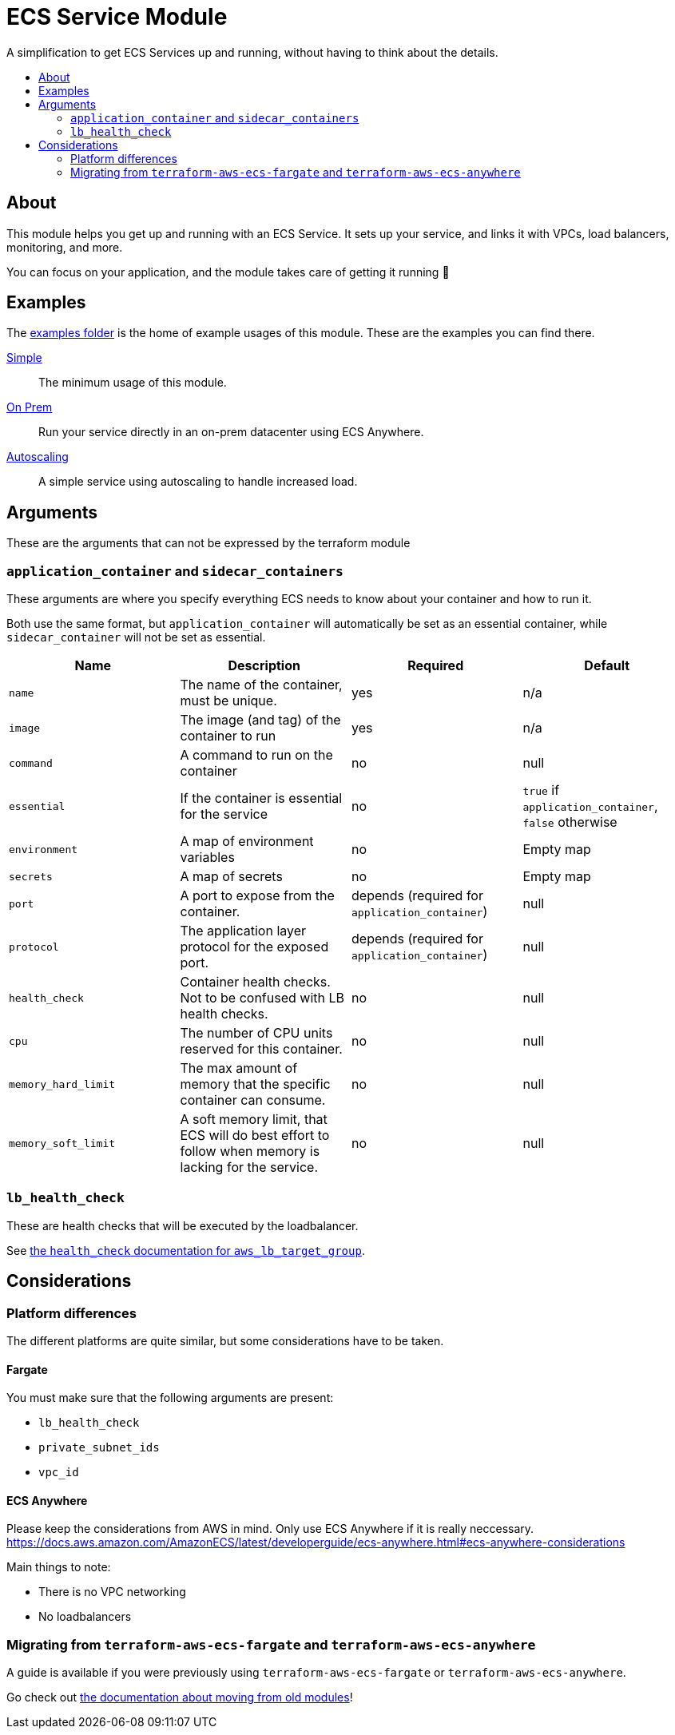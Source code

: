 = ECS Service Module
:toc:
:!toc-title:
:!toc-placement:

A simplification to get ECS Services up and running, without having to think about the details.

toc::[]

== About

This module helps you get up and running with an ECS Service.
It sets up your service, and links it with VPCs, load balancers, monitoring, and more.

You can focus on your application, and the module takes care of getting it running 🎉

== Examples

The link:examples/[examples folder] is the home of example usages of this module.
These are the examples you can find there.

link:examples/simple/[Simple]::
The minimum usage of this module.

link:examples/simple/[On Prem]::
Run your service directly in an on-prem datacenter using ECS Anywhere.

link:examples/autoscaling/[Autoscaling]::
A simple service using autoscaling to handle increased load.

== Arguments

These are the arguments that can not be expressed by the terraform module

=== `application_container` and `sidecar_containers`

These arguments are where you specify everything ECS needs to know about your container and how to run it.

Both use the same format, but `application_container` will automatically be set as an essential container, while `sidecar_container` will not be set as essential.


|===
|Name |Description |Required |Default

|`name`
|The name of the container, must be unique.
|yes
|n/a

|`image`
|The image (and tag) of the container to run
|yes
|n/a

|`command`
|A command to run on the container
|no
|null

|`essential`
|If the container is essential for the service
|no
|`true` if `application_container`, `false` otherwise

|`environment`
|A map of environment variables
|no
|Empty map

|`secrets`
|A map of secrets
|no
|Empty map

|`port`
|A port to expose from the container.
|depends (required for `application_container`)
|null

|`protocol`
|The application layer protocol for the exposed port.
|depends (required for `application_container`)
|null

|`health_check`
|Container health checks. Not to be confused with LB health checks.
|no
|null

|`cpu`
|The number of CPU units reserved for this container.
|no
|null

|`memory_hard_limit`
|The max amount of memory that the specific container can consume.
|no
|null

|`memory_soft_limit`
|A soft memory limit, that ECS will do best effort to follow when memory is lacking for the service.
|no
|null
|===



=== `lb_health_check`

These are health checks that will be executed by the loadbalancer.

See link:https://registry.terraform.io/providers/hashicorp/aws/latest/docs/resources/lb_target_group#health_check[the `health_check` documentation for `aws_lb_target_group`].


== Considerations

=== Platform differences

The different platforms are quite similar, but some considerations have to be taken.

==== Fargate

You must make sure that the following arguments are present:

* `lb_health_check`
* `private_subnet_ids`
* `vpc_id`

==== ECS Anywhere

Please keep the considerations from AWS in mind.
Only use ECS Anywhere if it is really neccessary.
https://docs.aws.amazon.com/AmazonECS/latest/developerguide/ecs-anywhere.html#ecs-anywhere-considerations

Main things to note:

* There is no VPC networking
* No loadbalancers

=== Migrating from `terraform-aws-ecs-fargate` and `terraform-aws-ecs-anywhere`

A guide is available if you were previously using `terraform-aws-ecs-fargate` or `terraform-aws-ecs-anywhere`.

Go check out link:docs/move-from-old-modules.adoc[the documentation about moving from old modules]!
